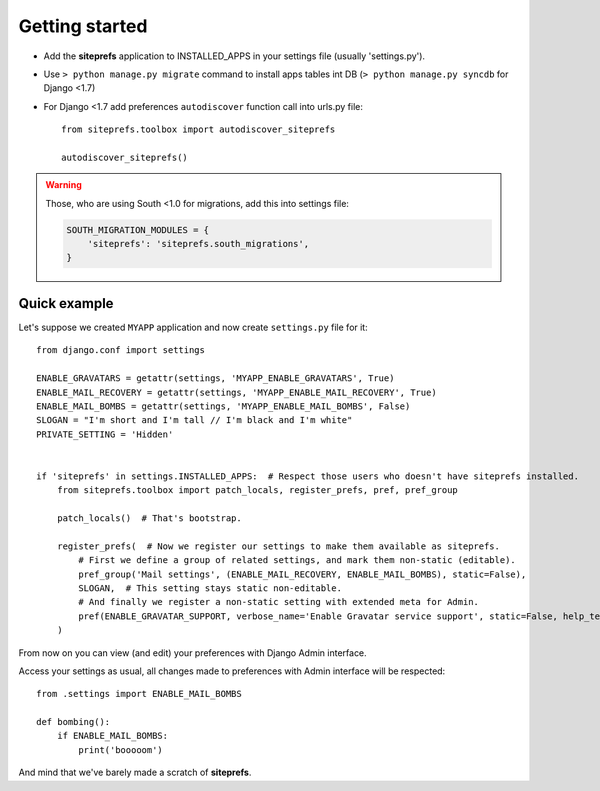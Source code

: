 Getting started
===============

* Add the **siteprefs** application to INSTALLED_APPS in your settings file (usually 'settings.py').
* Use ``> python manage.py migrate`` command to install apps tables int DB (``> python manage.py syncdb`` for Django <1.7)
* For Django <1.7 add preferences ``autodiscover`` function call into urls.py file::

    from siteprefs.toolbox import autodiscover_siteprefs

    autodiscover_siteprefs()


.. warning::

    Those, who are using South <1.0 for migrations, add this into settings file:

    .. code-block:: python

        SOUTH_MIGRATION_MODULES = {
            'siteprefs': 'siteprefs.south_migrations',
        }



Quick example
-------------

Let's suppose we created ``MYAPP`` application and now create ``settings.py`` file for it::

    from django.conf import settings

    ENABLE_GRAVATARS = getattr(settings, 'MYAPP_ENABLE_GRAVATARS', True)
    ENABLE_MAIL_RECOVERY = getattr(settings, 'MYAPP_ENABLE_MAIL_RECOVERY', True)
    ENABLE_MAIL_BOMBS = getattr(settings, 'MYAPP_ENABLE_MAIL_BOMBS', False)
    SLOGAN = "I'm short and I'm tall // I'm black and I'm white"
    PRIVATE_SETTING = 'Hidden'


    if 'siteprefs' in settings.INSTALLED_APPS:  # Respect those users who doesn't have siteprefs installed.
        from siteprefs.toolbox import patch_locals, register_prefs, pref, pref_group

        patch_locals()  # That's bootstrap.

        register_prefs(  # Now we register our settings to make them available as siteprefs.
            # First we define a group of related settings, and mark them non-static (editable).
            pref_group('Mail settings', (ENABLE_MAIL_RECOVERY, ENABLE_MAIL_BOMBS), static=False),
            SLOGAN,  # This setting stays static non-editable.
            # And finally we register a non-static setting with extended meta for Admin.
            pref(ENABLE_GRAVATAR_SUPPORT, verbose_name='Enable Gravatar service support', static=False, help_text='This enables Gravatar support.'),
        )


From now on you can view (and edit) your preferences with Django Admin interface.

Access your settings as usual, all changes made to preferences with Admin interface will be respected::

    from .settings import ENABLE_MAIL_BOMBS

    def bombing():
        if ENABLE_MAIL_BOMBS:
            print('booooom')


And mind that we've barely made a scratch of **siteprefs**.
